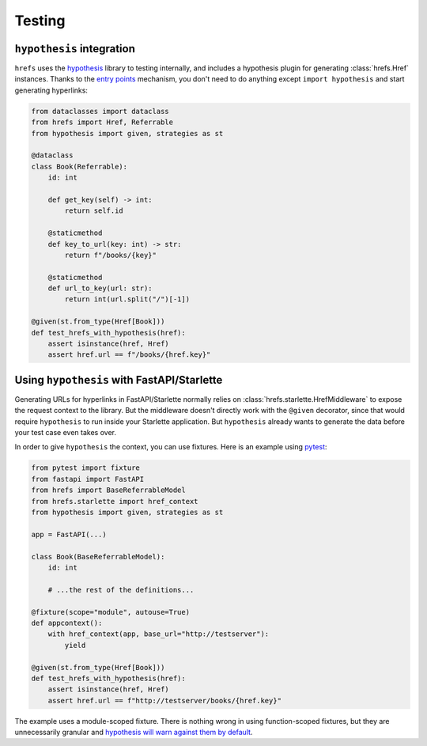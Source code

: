 .. _testing:

Testing
=======

``hypothesis`` integration
--------------------------

``hrefs`` uses the `hypothesis <https://hypothesis.readthedocs.io/en/latest/>`_
library to testing internally, and includes a hypothesis plugin for generating
:class:`hrefs.Href` instances. Thanks to the `entry points
<https://hypothesis.readthedocs.io/en/latest/strategies.html#entry-points>`_
mechanism, you don't need to do anything except ``import hypothesis`` and start
generating hyperlinks:

.. code-block:: python

   from dataclasses import dataclass
   from hrefs import Href, Referrable
   from hypothesis import given, strategies as st

   @dataclass
   class Book(Referrable):
       id: int

       def get_key(self) -> int:
           return self.id

       @staticmethod
       def key_to_url(key: int) -> str:
           return f"/books/{key}"

       @staticmethod
       def url_to_key(url: str):
           return int(url.split("/")[-1])

   @given(st.from_type(Href[Book]))
   def test_hrefs_with_hypothesis(href):
       assert isinstance(href, Href)
       assert href.url == f"/books/{href.key}"

Using ``hypothesis`` with FastAPI/Starlette
-------------------------------------------

Generating URLs for hyperlinks in FastAPI/Starlette normally relies on
:class:`hrefs.starlette.HrefMiddleware` to expose the request context to the
library. But the middleware doesn't directly work with the ``@given`` decorator,
since that would require ``hypothesis`` to run inside your Starlette
application. But ``hypothesis`` already wants to generate the data before your
test case even takes over.

In order to give ``hypothesis`` the context, you can use fixtures. Here is an
example using `pytest <https://docs.pytest.org/>`_:

.. code-block:: python

   from pytest import fixture
   from fastapi import FastAPI
   from hrefs import BaseReferrableModel
   from hrefs.starlette import href_context
   from hypothesis import given, strategies as st

   app = FastAPI(...)

   class Book(BaseReferrableModel):
       id: int

       # ...the rest of the definitions...

   @fixture(scope="module", autouse=True)
   def appcontext():
       with href_context(app, base_url="http://testserver"):
           yield

   @given(st.from_type(Href[Book]))
   def test_hrefs_with_hypothesis(href):
       assert isinstance(href, Href)
       assert href.url == f"http://testserver/books/{href.key}"

The example uses a module-scoped fixture. There is nothing wrong in using
function-scoped fixtures, but they are unnecessarily granular and `hypothesis
will warn against them by default
<https://hypothesis.readthedocs.io/en/latest/healthchecks.html#hypothesis.HealthCheck.function_scoped_fixture>`_.
